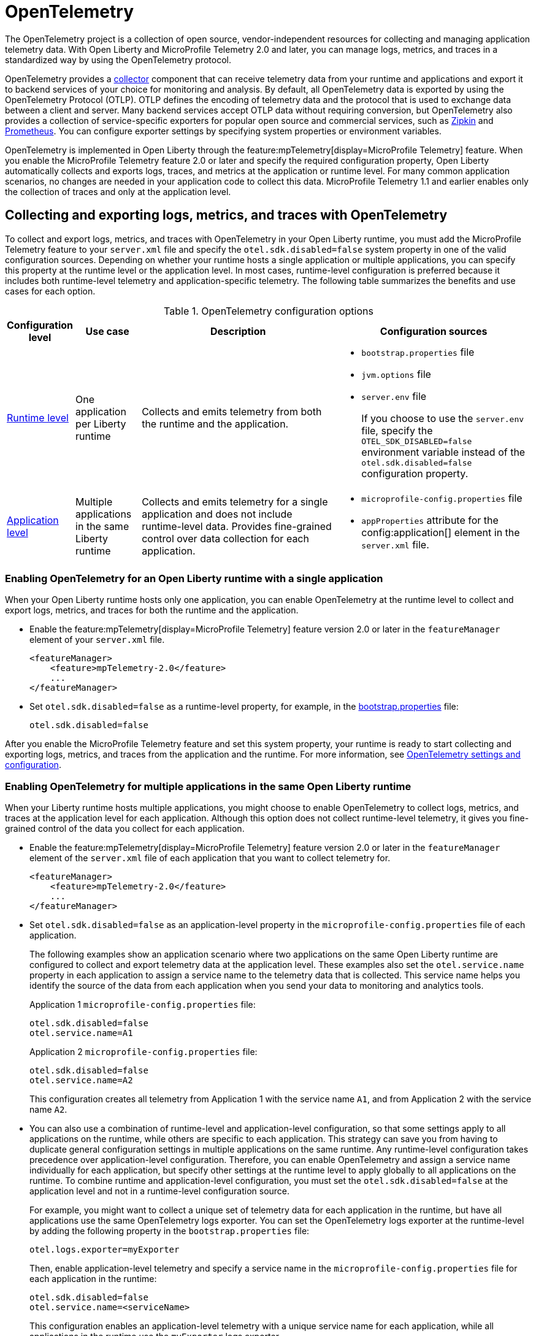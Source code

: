 // Copyright (c) 2024 IBM Corporation and others.
// Licensed under Creative Commons Attribution-NoDerivatives
// 4.0 International (CC BY-ND 4.0)
//   https://creativecommons.org/licenses/by-nd/4.0/
//
// Contributors:
//     IBM Corporation
//
:page-description:
:seo-description:
:page-layout: general-reference
:page-type: general
= OpenTelemetry

The OpenTelemetry project is a collection of open source, vendor-independent resources for collecting and managing application telemetry data. With Open Liberty and MicroProfile Telemetry 2.0 and later, you can manage logs, metrics, and traces in a standardized way by using the OpenTelemetry protocol.

OpenTelemetry provides a link:https://opentelemetry.io/docs/collector/[collector] component that can receive telemetry data from your runtime and applications and export it to backend services of your choice for monitoring and analysis. By default, all OpenTelemetry data is exported by using the OpenTelemetry Protocol (OTLP). OTLP defines the encoding of telemetry data and the protocol that is used to exchange data between a client and server. Many backend services accept OTLP data without requiring conversion, but OpenTelemetry also provides a collection of service-specific exporters for popular open source and commercial services, such as link:https://zipkin.io/[Zipkin] and link:https://prometheus.io/[Prometheus]. You can configure exporter settings by specifying system properties or environment variables.

OpenTelemetry is implemented in Open Liberty through the feature:mpTelemetry[display=MicroProfile Telemetry] feature. When you enable the MicroProfile Telemetry feature 2.0 or later and specify the required configuration property, Open Liberty automatically collects and exports logs, traces, and metrics at the application or runtime level. For many common application scenarios, no changes are needed in your application code to collect this data. MicroProfile Telemetry 1.1 and earlier enables only the collection of traces and only at the application level.

[#global]
== Collecting and exporting logs, metrics, and traces with OpenTelemetry

To collect and export logs, metrics, and traces with OpenTelemetry in your Open Liberty runtime, you must add the MicroProfile Telemetry feature to your `server.xml` file and specify the `otel.sdk.disabled=false` system property in one of the valid configuration sources. Depending on whether your runtime hosts a single application or multiple applications, you can specify this property at the runtime level or the application level. In most cases, runtime-level configuration is preferred because it includes both runtime-level telemetry and application-specific telemetry. The following table summarizes the benefits and use cases for each option.

.OpenTelemetry configuration options
[options="header"cols="2,2,6a,6a"]
|===
|Configuration level | Use case | Description | Configuration sources

| <<#runtime, Runtime level>>
| One application per Liberty runtime
| Collects and emits telemetry from both the runtime and the application.
| * `bootstrap.properties` file
* `jvm.options` file
* `server.env` file
+
If you choose to use the `server.env` file, specify the `OTEL_SDK_DISABLED=false` environment variable instead of the `otel.sdk.disabled=false` configuration property.

| <<#app, Application level>>
| Multiple applications in the same Liberty runtime
| Collects and emits telemetry for a single application and does not include runtime-level data. Provides fine-grained control over data collection for each application.
| * `microprofile-config.properties` file
* `appProperties` attribute for the config:application[] element in the `server.xml` file.
|===

[#runtime]
=== Enabling OpenTelemetry for an Open Liberty runtime with a single application

When your Open Liberty runtime hosts only one application, you can enable OpenTelemetry at the runtime level to collect and export logs, metrics, and traces for both the runtime and the application.

* Enable the feature:mpTelemetry[display=MicroProfile Telemetry] feature version 2.0 or later in the `featureManager` element of your `server.xml` file.
+
[source,xml]
----
<featureManager>
    <feature>mpTelemetry-2.0</feature>
    ...
</featureManager>
----

* Set `otel.sdk.disabled=false` as a runtime-level property, for example, in the xref:reference:config/server-configuration-overview.adoc#bootstrap-properties[bootstrap.properties] file:
+
----
otel.sdk.disabled=false
----

After you enable the MicroProfile Telemetry feature and set this system property, your runtime is ready to start collecting and exporting logs, metrics, and traces from the application and the runtime. For more information, see <<config,OpenTelemetry settings and configuration>>.

[#app]
=== Enabling OpenTelemetry for multiple applications in the same Open Liberty runtime

When your Liberty runtime hosts multiple applications, you might choose to enable OpenTelemetry to collect logs, metrics, and traces at the application level for each application. Although this option does not collect runtime-level telemetry, it gives you fine-grained control of the data you collect for each application.

* Enable the feature:mpTelemetry[display=MicroProfile Telemetry] feature version 2.0 or later in the `featureManager` element of the `server.xml` file of each application that you want to collect telemetry for.
+
[source,xml]
----
<featureManager>
    <feature>mpTelemetry-2.0</feature>
    ...
</featureManager>
----

* Set `otel.sdk.disabled=false` as an application-level property in the `microprofile-config.properties` file of each application.
+
The following examples show an application scenario where two applications on the same Open Liberty runtime are configured to collect and export telemetry data at the application level. These examples also set the `otel.service.name` property in each application to assign a service name to the telemetry data that is collected. This service name helps you identify the source of the data from each application when you send your data to monitoring and analytics tools.
+
Application 1 `microprofile-config.properties` file:
+
----
otel.sdk.disabled=false
otel.service.name=A1
----
+
Application 2 `microprofile-config.properties` file:
+
----
otel.sdk.disabled=false
otel.service.name=A2
----
+
This configuration creates all telemetry from Application 1 with the service name `A1`, and from Application 2 with the service name `A2`.

* You can also use a combination of runtime-level and application-level configuration, so that some settings apply to all applications on the runtime, while others are specific to each application. This strategy can save you from having to duplicate general configuration settings in multiple applications on the same runtime. Any runtime-level configuration takes precedence over application-level configuration. Therefore, you can enable OpenTelemetry and assign a service name individually for each application, but specify other settings at the runtime level to apply globally to all applications on the runtime. To combine runtime and application-level configuration, you must set the `otel.sdk.disabled=false` at the application level and not in a runtime-level configuration source.
+
For example, you might want to collect a unique set of telemetry data for each application in the runtime, but have all applications use the same OpenTelemetry logs exporter. You can set the OpenTelemetry logs exporter at the runtime-level by adding the following property in the `bootstrap.properties` file:
+
----
otel.logs.exporter=myExporter
----
+
Then, enable application-level telemetry and specify a service name in the `microprofile-config.properties` file for each application in the runtime:
+
----
otel.sdk.disabled=false
otel.service.name=<serviceName>
----
+
This configuration enables an application-level telemetry with a unique service name for each application, while all applications in the runtime use the `myExporter` logs exporter.

After you enable the MicroProfile Telemetry feature and set the `otel.sdk.disabled=false` property for each application on the runtime, your applications are ready to start collecting and exporting logs, metrics, and traces.

[#config]
== OpenTelemetry settings and configuration

By default, all OpenTelemetry data is exported by using the link:https://github.com/open-telemetry/oteps/blob/main/text/0035-opentelemetry-protocol.md[OpenTelemetry Protocol] (OTLP) at the `\http://localhost:4317` endpoint. You can configure alternative exporter settings by specifying system properties or environment variables. Open Liberty supports all link:https://opentelemetry.io/docs/languages/java/configuration/#environment-variables-and-system-properties[OpenTelemetry Java configuration properties].

To change the endpoint that the default `otlp` exporter uses, set the `otel.exporter.otlp.endpoint` property. For example, you can set the following property in the `bootstrap.properties` file to change the endpoint for all `otlp` logs, metrics, and traces from the `\http://localhost:4317` default to `\http://localhost:9080`:

[source,properties]
----
otel.exporter.otlp.endpoint=http://localhost:9080
----

If you want to change the exporter that OpenTelemetry uses for logs, metrics, or traces, set the `otel.< _signal_ >.exporter` property, where `_signal_` is the type of data that you want to change the exporter for: logs, metrics, or traces. For example, if you use Zipkin to manage your trace data, you can set the following property in the `bootstrap.properties` file to export your application and runtime traces to a configured Zipkin server:

[source, properties]
----
otel.traces.exporter=zipkin
----

When you change the exporter value to `zipkin`, OpenTelemetry exports traces to the `\http://localhost:9411/api/v2/spans` endpoint instead of the OTLP default endpoint. You can configure a different endpoint by setting the `otel.exporter.zipkin.endpoint` property value to your chosen endpoint.

For debugging purposes, you can also temporarily configure your logs, metrics, or traces to be exported to the `console.log` file. For more information, see xref:telemetry-troubleshooting.adoc#console[Exporting logs, metrics, or traces to the console for debugging purposes].

For information about commonly-used configuration properties for logs, metrics, and trace settings, see xref:reference:microprofile-config-properties.adoc#telemetry[MicroProfile Telemetry: OpenTelemetry properties].

[#traces]
=== Trace defaults

When you enable OpenTelemetry for Open Liberty, Jakarta RESTful Web Services and JAX-RS applications are instrumented for trace by default. Spans are automatically generated for incoming HTTP requests, including static files, servlets, and JSPs. These spans are automatically exported according to the configured OpenTelemetry exporter settings.

Automatic instrumentation is available only for JAX-RS and Jakarta RESTful web service applications. To create spans for other operations, such as database calls, you can add manual instrumentation to the source code for those operations by using the OpenTelemetry API. Alternatively, you can attach the OpenTelemetry Java agent to any Java 8+ application. For more information about these options, see xref:telemetry-trace.adoc[Code instrumentation for MicroProfile Telemetry tracing].

[#logs]
=== Logs defaults
OpenTelemetry automatically collects runtime and application logs that are sent to the `java.util.logging` API. Any events that are logged at a `java.util.logging.Level` log level of `INFO` and above are considered messages. Levels below `INFO` are considered trace. By default, OpenTelemetry logging automatically collects messages, but you can configure it to collect from other sources in your `server.xml` file. For more information, see link:/docs/latest/reference/feature/mpTelemetry-2.0.html#_collect_logs_from_a_specified_source[Collect logs from a specified source].

For information about Liberty log event fields for OpenTelemetry, see xref:mptel-log-events-list.adoc[MicroProfile Telemetry log events reference list].


When you use the `otlp` default log exporter, the OpenTelemetry Batch LogRecord Processor (BLRP) is enabled and log records are exported in batches according to BLRP default settings. You can adjust these settings with `otel.blrp.*` properties. For more information about the available properties and their default settings, see xref:reference:microprofile-config-properties.adoc#telemetry[MicroProfile Telemetry: OpenTelemetry properties].

[#metrics]
=== Metrics defaults

When you enable OpenTelemetry for Open Liberty, a default set of metrics is automatically collected and exported according to the configured OpenTelemetry exporter settings. For more information about these metrics, see the xref:mptelemetry-metrics-list.adoc[MicroProfile Telemetry metrics reference list]. You can also use the OpenTelemetry API to xref:custom-mptelemetry-metrics.adoc[define custom metrics] in your application code for OpenTelemetry to collect and export.

You can configure the metrics exporter settings, including the export interval and timeout values, by setting system properties. For more information, see xref:reference:microprofile-config-properties.adoc#telemetry[MicroProfile Telemetry: OpenTelemetry properties].


== See also

* xref:telemetry-troubleshooting.adoc[Troubleshooting OpenTelemetry]
* https://opentelemetry.io/[OpenTelemetry project]
